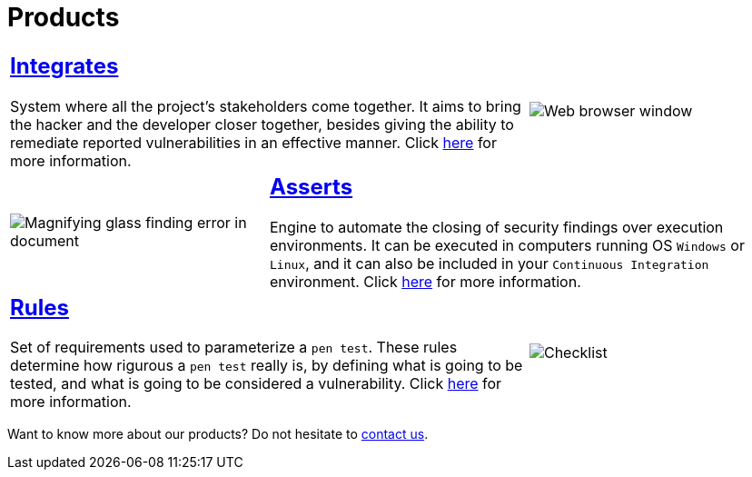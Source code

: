 :slug: products/
:description: The purpose of this page is to present the products offered by Fluid Attacks, which focus on helping customers in the security testing process, aiming to improve their experience and allowing us to keep close contact with them. Our star products are Integrates and Asserts.
:keywords: Fluid Attacks, Products, Ethical Hacking, Pentesting, Security, Information.
:caption:

= Products

[role="tb-alt"]
[cols=3, frame="topbot"]
|====

2+a|== link:integrates/[Integrates]

System where all the project's stakeholders come together.
It aims to bring the hacker and the developer closer together,
besides giving the ability to remediate reported vulnerabilities
in an effective manner.
Click [inner]#link:integrates/[here]# for more information.

a|image::integrates.svg[Web browser window]

a|image::asserts.svg[Magnifying glass finding error in document]
2+a|== link:asserts/[Asserts]

Engine to automate the closing of security findings
over execution environments.
It can be executed in computers running OS `Windows` or `Linux`, and it can
also be included in your `Continuous Integration` environment.
Click [inner]#link:asserts/[here]# for more information.

2+a|== link:rules/[Rules]

Set of requirements  used to parameterize a `pen test`.
These rules determine how rigurous a `pen test` really is,
by defining what is going to be tested,
and what is going to be considered a vulnerability.
Click [inner]#link:rules/[here]# for more information.

a|image::rules.svg[Checklist]

|====

Want to know more about our products?
Do not hesitate to
[button]#link:../contact-us/[contact us]#.
